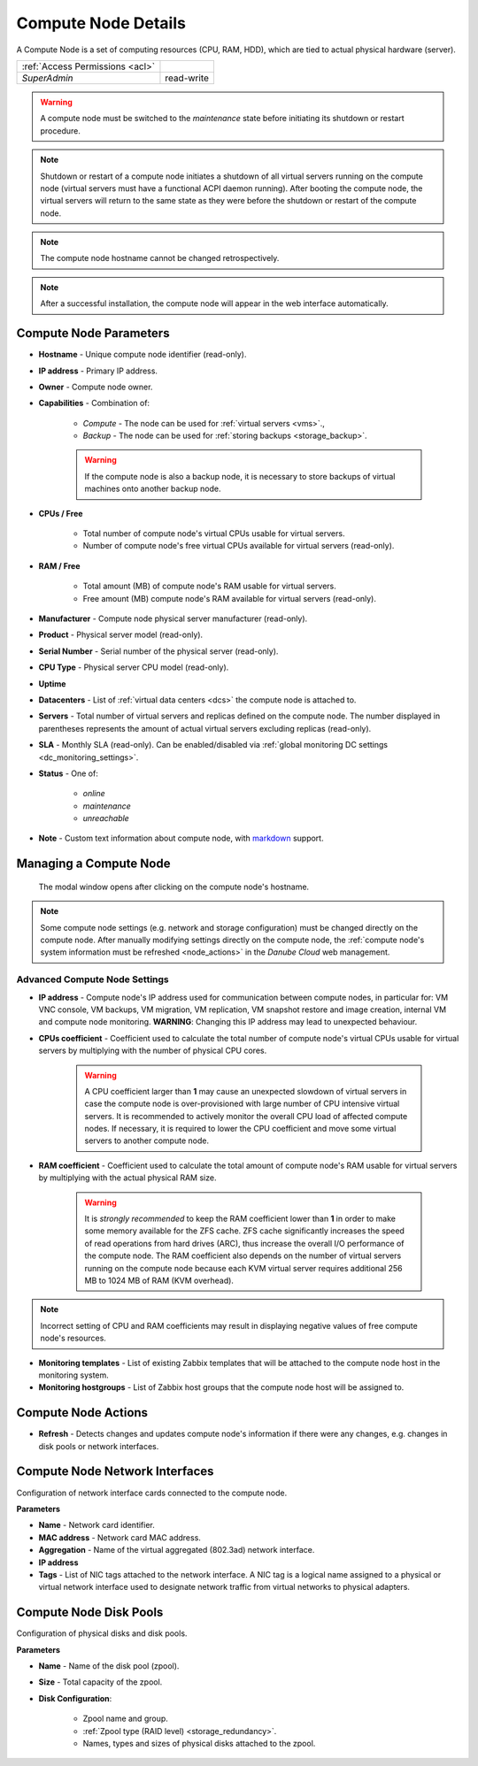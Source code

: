 .. _compute_node:

Compute Node Details
####################

A Compute Node is a set of computing resources (CPU, RAM, HDD), which are tied to actual physical hardware (server).

.. image:: img/node_details.png

=============================== ================
:ref:`Access Permissions <acl>`
------------------------------- ----------------
*SuperAdmin*                    read-write
=============================== ================

.. warning:: A compute node must be switched to the *maintenance* state before initiating its shutdown or restart procedure.

.. note:: Shutdown or restart of a compute node initiates a shutdown of all virtual servers running on the compute node (virtual servers must have a functional ACPI daemon running). After booting the compute node, the virtual servers will return to the same state as they were before the shutdown or restart of the compute node.

.. note:: The compute node hostname cannot be changed retrospectively.

.. note:: After a successful installation, the compute node will appear in the web interface automatically.

.. seealso:: A compute node can be only used when :ref:`attached to a virtual data center <dc_attach_node>`.



Compute Node Parameters
=======================

* **Hostname** - Unique compute node identifier (read-only).
* **IP address** - Primary IP address.
* **Owner** - Compute node owner.
* **Capabilities** - Combination of:

    * *Compute* - The node can be used for :ref:`virtual servers <vms>`.,
    * *Backup* - The node can be used for :ref:`storing backups <storage_backup>`.

    .. warning:: If the compute node is also a backup node, it is necessary to store backups of virtual machines onto another backup node.

* **CPUs / Free**

    * Total number of compute node's virtual CPUs usable for virtual servers.
    * Number of compute node's free virtual CPUs available for virtual servers (read-only).
* **RAM / Free**

    * Total amount (MB) of compute node's RAM usable for virtual servers.
    * Free amount (MB) compute node's RAM available for virtual servers (read-only).
* **Manufacturer** - Compute node physical server manufacturer (read-only).
* **Product** - Physical server model (read-only).
* **Serial Number** - Serial number of the physical server (read-only).
* **CPU Type** - Physical server CPU model (read-only).
* **Uptime**
* **Datacenters** - List of :ref:`virtual data centers <dcs>` the compute node is attached to.
* **Servers** - Total number of virtual servers and replicas defined on the compute node. The number displayed in parentheses represents the amount of actual virtual servers excluding replicas (read-only).
* **SLA** - Monthly SLA (read-only). Can be enabled/disabled via :ref:`global monitoring DC settings <dc_monitoring_settings>`.
* **Status** - One of:

    * *online*
    * *maintenance*
    * *unreachable*
* **Note** - Custom text information about compute node, with `markdown <https://daringfireball.net/projects/markdown/syntax>`_ support.

.. _compute_node_settings:

Managing a Compute Node
=======================

.. figure:: img/node_hostname.png

    The modal window opens after clicking on the compute node's hostname.

.. image:: img/node_settings.png

.. note:: Some compute node settings (e.g. network and storage configuration) must be changed directly on the compute node. After manually modifying settings directly on the compute node, the :ref:`compute node's system information must be refreshed <node_actions>` in the *Danube Cloud* web management.


Advanced Compute Node Settings
------------------------------

* **IP address** -  Compute node's IP address used for communication between compute nodes, in particular for: VM VNC console, VM backups, VM migration, VM replication, VM snapshot restore and image creation, internal VM and compute node monitoring. **WARNING**: Changing this IP address may lead to unexpected behaviour.

* **CPUs coefficient** - Coefficient used to calculate the total number of compute node's virtual CPUs usable for virtual servers by multiplying with the number of physical CPU cores.

    .. warning:: A CPU coefficient larger than **1** may cause an unexpected slowdown of virtual servers in case the compute node is over-provisioned with large number of CPU intensive virtual servers. It is recommended to actively monitor the overall CPU load of affected compute nodes. If necessary, it is required to lower the CPU coefficient and move some virtual servers to another compute node.

* **RAM coefficient** - Coefficient used to calculate the total amount of compute node's RAM usable for virtual servers by multiplying with the actual physical RAM size.

    .. warning:: It is *strongly recommended* to keep the RAM coefficient lower than **1** in order to make some memory available for the ZFS cache. ZFS cache significantly increases the speed of read operations from hard drives (ARC), thus increase the overall I/O performance of the compute node. The RAM coefficient also depends on the number of virtual servers running on the compute node because each KVM virtual server requires additional 256 MB to 1024 MB of RAM (KVM overhead).

.. note:: Incorrect setting of CPU and RAM coefficients may result in displaying negative values of free compute node's resources.

.. image:: img/monitoring_templates_nodes.png

* **Monitoring templates** - List of existing Zabbix templates that will be attached to the compute node host in the monitoring system.

* **Monitoring hostgroups** - List of Zabbix host groups that the compute node host will be assigned to.


.. _node_actions:

Compute Node Actions
====================

* **Refresh** - Detects changes and updates compute node's information if there were any changes, e.g. changes in disk pools or network interfaces.


Compute Node Network Interfaces
===============================

Configuration of network interface cards connected to the compute node.

.. image:: img/node_network.png

**Parameters**

* **Name** - Network card identifier.
* **MAC address** - Network card MAC address.
* **Aggregation** - Name of the virtual aggregated (802.3ad) network interface.
* **IP address**
* **Tags** - List of NIC tags attached to the network interface. A NIC tag is a logical name assigned to a physical or virtual network interface used to designate network traffic from virtual networks to physical adapters.
  

Compute Node Disk Pools
=======================

Configuration of physical disks and disk pools.

.. image:: img/node_pool.png

**Parameters**

* **Name** - Name of the disk pool (zpool).
* **Size** - Total capacity of the zpool.
* **Disk Configuration**:

    * Zpool name and group.
    * :ref:`Zpool type (RAID level) <storage_redundancy>`.
    * Names, types and sizes of physical disks attached to the zpool.

.. seealso:: In order to be able to use a disk pool (zpool) in *Danube Cloud*, a :ref:`node storage <node_storages>` has to be created from it.

